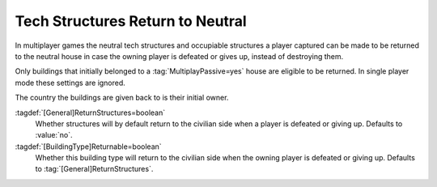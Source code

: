 Tech Structures Return to Neutral
~~~~~~~~~~~~~~~~~~~~~~~~~~~~~~~~~

In multiplayer games the neutral tech structures and occupiable structures a
player captured can be made to be returned to the neutral house in case the
owning player is defeated or gives up, instead of destroying them.

Only buildings that initially belonged to a :tag:`MultiplayPassive=yes` house
are eligible to be returned. In single player mode these settings are ignored.

The country the buildings are given back to is their initial owner.

:tagdef:`[General]ReturnStructures=boolean`
  Whether structures will by default return to the civilian side when a player
  is defeated or giving up. Defaults to :value:`no`.

:tagdef:`[BuildingType]Returnable=boolean`
  Whether this building type will return to the civilian side when the owning
  player is defeated or giving up. Defaults to :tag:`[General]ReturnStructures`.

.. index:: Tech Structures; Return to neutral when player defeated.

.. versionadded:: 0.6
